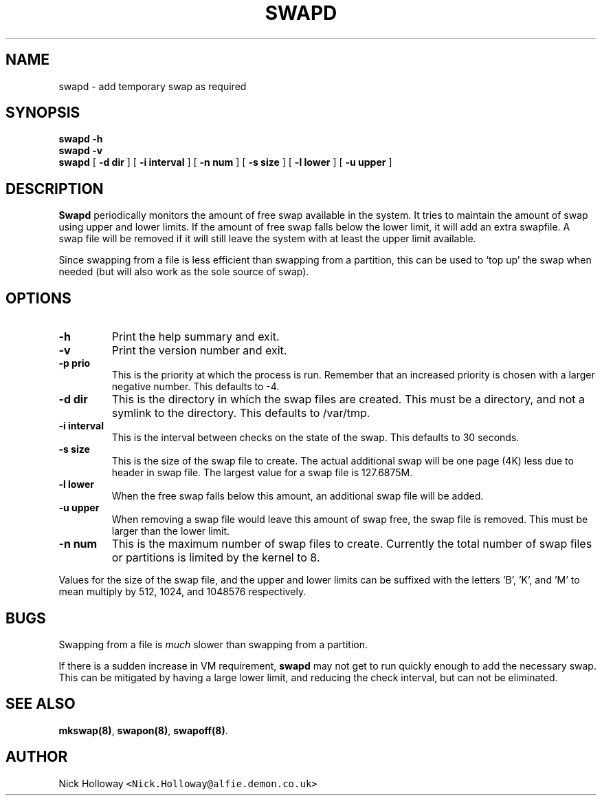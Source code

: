 .\" $Id: swapd.man,v 1.1 1995/02/12 11:38:32 alfie Exp alfie $
.TH SWAPD 1 "21st May 1995"
.SH NAME
swapd \- add temporary swap as required
.SH SYNOPSIS
.B swapd -h
.br
.B swapd -v
.br
.B swapd 
[
.BI \-d " "dir
] [
.BI \-i " "interval
] [
.BI \-n " "num
] [
.BI \-s " "size
] [
.BI \-l " "lower
] [
.BI \-u " "upper
]
.SH DESCRIPTION
.B Swapd
periodically monitors the amount of free swap available in
the system.  It tries to maintain the amount of swap using upper and
lower limits.  If the amount of free swap falls below the lower limit,
it will add an extra swapfile.  A swap file will be removed if it will
still leave the system with at least the upper limit available.
.PP
Since swapping from a file is less efficient than swapping from a
partition, this can be used to `top up' the swap when needed (but will
also work as the sole source of swap).
.SH OPTIONS
.TP
.B \-h
Print the help summary and exit.
.TP
.B \-v
Print the version number and exit.
.TP
.BI \-p " "prio
This is the priority at which the process is run.  Remember that an increased
priority is chosen with a larger negative number.  This defaults to -4.
.TP
.BI \-d " "dir
This is the directory in which the swap files are created.  This must be a
directory, and not a symlink to the directory.  This defaults to /var/tmp.
.TP
.BI \-i " "interval
This is the interval between checks on the state of the swap.  This
defaults to 30 seconds.
.TP
.BI \-s " "size
This is the size of the swap file to create.  The actual additional swap
will be one page (4K) less due to header in swap file.  The largest value
for a swap file is 127.6875M.
.TP
.BI \-l " "lower
When the free swap falls below this amount, an additional swap file will
be added.
.TP
.BI \-u " "upper
When removing a swap file would leave this amount of swap free, the swap
file is removed.  This must be larger than the lower limit.
.TP
.BI \-n " "num
This is the maximum number of swap files to create.  Currently the total
number of swap files or partitions is limited by the kernel to 8.
.PP
Values for the size of the swap file, and the upper and lower limits can
be suffixed with the letters 'B', 'K', and 'M' to mean multiply by 512,
1024, and 1048576 respectively.
.SH BUGS
Swapping from a file is
.I much
slower than swapping from a partition.
.PP
If there is a sudden increase in VM requirement,
.B swapd
may not get to run quickly enough to add the necessary swap.  This can be
mitigated by having a large lower limit, and reducing the check interval,
but can not be eliminated.
.SH "SEE ALSO"
.BR mkswap(8) ,
.BR swapon(8) ,
.BR swapoff(8) .
.SH AUTHOR
Nick Holloway \fC<Nick.Holloway@alfie.demon.co.uk>\fP

